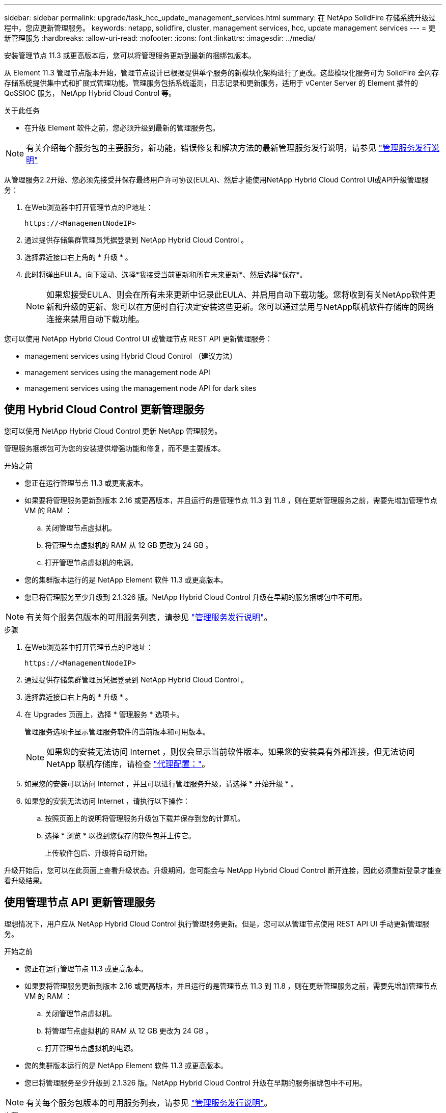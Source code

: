 ---
sidebar: sidebar 
permalink: upgrade/task_hcc_update_management_services.html 
summary: 在 NetApp SolidFire 存储系统升级过程中，您应更新管理服务。 
keywords: netapp, solidfire, cluster, management services, hcc, update management services 
---
= 更新管理服务
:hardbreaks:
:allow-uri-read: 
:nofooter: 
:icons: font
:linkattrs: 
:imagesdir: ../media/


[role="lead"]
安装管理节点 11.3 或更高版本后，您可以将管理服务更新到最新的捆绑包版本。

从 Element 11.3 管理节点版本开始，管理节点设计已根据提供单个服务的新模块化架构进行了更改。这些模块化服务可为 SolidFire 全闪存存储系统提供集中式和扩展式管理功能。管理服务包括系统遥测，日志记录和更新服务，适用于 vCenter Server 的 Element 插件的 QoSSIOC 服务， NetApp Hybrid Cloud Control 等。

.关于此任务
* 在升级 Element 软件之前，您必须升级到最新的管理服务包。



NOTE: 有关介绍每个服务包的主要服务，新功能，错误修复和解决方法的最新管理服务发行说明，请参见 https://kb.netapp.com/Advice_and_Troubleshooting/Data_Storage_Software/Management_services_for_Element_Software_and_NetApp_HCI/Management_Services_Release_Notes["管理服务发行说明"^]

从管理服务2.2开始、您必须先接受并保存最终用户许可协议(EULA)、然后才能使用NetApp Hybrid Cloud Control UI或API升级管理服务：

. 在Web浏览器中打开管理节点的IP地址：
+
[listing]
----
https://<ManagementNodeIP>
----
. 通过提供存储集群管理员凭据登录到 NetApp Hybrid Cloud Control 。
. 选择靠近接口右上角的 * 升级 * 。
. 此时将弹出EULA。向下滚动、选择*我接受当前更新和所有未来更新*、然后选择*保存*。
+

NOTE: 如果您接受EULA、则会在所有未来更新中记录此EULA、并启用自动下载功能。您将收到有关NetApp软件更新和升级的更新、您可以在方便时自行决定安装这些更新。您可以通过禁用与NetApp联机软件存储库的网络连接来禁用自动下载功能。



您可以使用 NetApp Hybrid Cloud Control UI 或管理节点 REST API 更新管理服务：

*  management services using Hybrid Cloud Control （建议方法）
*  management services using the management node API
*  management services using the management node API for dark sites




== 使用 Hybrid Cloud Control 更新管理服务

您可以使用 NetApp Hybrid Cloud Control 更新 NetApp 管理服务。

管理服务捆绑包可为您的安装提供增强功能和修复，而不是主要版本。

.开始之前
* 您正在运行管理节点 11.3 或更高版本。
* 如果要将管理服务更新到版本 2.16 或更高版本，并且运行的是管理节点 11.3 到 11.8 ，则在更新管理服务之前，需要先增加管理节点 VM 的 RAM ：
+
.. 关闭管理节点虚拟机。
.. 将管理节点虚拟机的 RAM 从 12 GB 更改为 24 GB 。
.. 打开管理节点虚拟机的电源。


* 您的集群版本运行的是 NetApp Element 软件 11.3 或更高版本。
* 您已将管理服务至少升级到 2.1.326 版。NetApp Hybrid Cloud Control 升级在早期的服务捆绑包中不可用。



NOTE: 有关每个服务包版本的可用服务列表，请参见 https://kb.netapp.com/Advice_and_Troubleshooting/Data_Storage_Software/Management_services_for_Element_Software_and_NetApp_HCI/Management_Services_Release_Notes["管理服务发行说明"^]。

.步骤
. 在Web浏览器中打开管理节点的IP地址：
+
[listing]
----
https://<ManagementNodeIP>
----
. 通过提供存储集群管理员凭据登录到 NetApp Hybrid Cloud Control 。
. 选择靠近接口右上角的 * 升级 * 。
. 在 Upgrades 页面上，选择 * 管理服务 * 选项卡。
+
管理服务选项卡显示管理服务软件的当前版本和可用版本。

+

NOTE: 如果您的安装无法访问 Internet ，则仅会显示当前软件版本。如果您的安装具有外部连接，但无法访问 NetApp 联机存储库，请检查 link:../mnode/task_mnode_configure_proxy_server.html["代理配置："]。

. 如果您的安装可以访问 Internet ，并且可以进行管理服务升级，请选择 * 开始升级 * 。
. 如果您的安装无法访问 Internet ，请执行以下操作：
+
.. 按照页面上的说明将管理服务升级包下载并保存到您的计算机。
.. 选择 * 浏览 * 以找到您保存的软件包并上传它。
+
上传软件包后、升级将自动开始。





升级开始后，您可以在此页面上查看升级状态。升级期间，您可能会与 NetApp Hybrid Cloud Control 断开连接，因此必须重新登录才能查看升级结果。



== 使用管理节点 API 更新管理服务

理想情况下，用户应从 NetApp Hybrid Cloud Control 执行管理服务更新。但是，您可以从管理节点使用 REST API UI 手动更新管理服务。

.开始之前
* 您正在运行管理节点 11.3 或更高版本。
* 如果要将管理服务更新到版本 2.16 或更高版本，并且运行的是管理节点 11.3 到 11.8 ，则在更新管理服务之前，需要先增加管理节点 VM 的 RAM ：
+
.. 关闭管理节点虚拟机。
.. 将管理节点虚拟机的 RAM 从 12 GB 更改为 24 GB 。
.. 打开管理节点虚拟机的电源。


* 您的集群版本运行的是 NetApp Element 软件 11.3 或更高版本。
* 您已将管理服务至少升级到 2.1.326 版。NetApp Hybrid Cloud Control 升级在早期的服务捆绑包中不可用。



NOTE: 有关每个服务包版本的可用服务列表，请参见 https://kb.netapp.com/Advice_and_Troubleshooting/Data_Storage_Software/Management_services_for_Element_Software_and_NetApp_HCI/Management_Services_Release_Notes["管理服务发行说明"^]。

.步骤
. 在管理节点上打开 REST API UI ： `https://<ManagementNodeIP>/mnode`
. 选择 * 授权 * 并完成以下操作：
+
.. 输入集群用户名和密码。
.. 如果尚未填充值，请将客户端 ID 输入为 `mnode-client` 。
.. 选择 * 授权 * 以开始会话。
.. 关闭窗口。


. （可选）确认管理节点服务的可用版本： `get /services/versions`
. （可选）获取有关最新版本的详细信息： `获取 /services/versions/latest`
. （可选）获取有关特定版本的详细信息： `GET /services/versions/ ｛ version ｝ /info`
. 执行以下管理服务更新选项之一：
+
.. 运行此命令可更新到最新版本的管理节点服务： `PUT /services/update/latest`
.. 运行此命令以更新到管理节点服务的特定版本： `PUT /services/update/ ｛ version ｝`


. 运行 `get/services/update/status` 以监控更新状态。
+
成功更新将返回类似于以下示例的结果：

+
[listing]
----
{
"current_version": "2.10.29",
"details": "Updated to version 2.14.60",
"status": "success"
}
----




== 使用非公开站点的管理节点 API 更新管理服务

理想情况下，用户应从 NetApp Hybrid Cloud Control 执行管理服务更新。但是，您可以使用 REST API 手动将管理服务的服务包更新上传到，提取并部署到管理节点。您可以从管理节点的 REST API UI 运行每个命令。

.开始之前
* 您已部署 NetApp Element 软件管理节点 11.3 或更高版本。
* 如果要将管理服务更新到版本 2.16 或更高版本，并且运行的是管理节点 11.3 到 11.8 ，则在更新管理服务之前，需要先增加管理节点 VM 的 RAM ：
+
.. 关闭管理节点虚拟机。
.. 将管理节点虚拟机的 RAM 从 12 GB 更改为 24 GB 。
.. 打开管理节点虚拟机的电源。


* 您的集群版本运行的是 NetApp Element 软件 11.3 或更高版本。
* 您已从下载服务包更新 https://mysupport.netapp.com/site/products/all/details/mgmtservices/downloads-tab["NetApp 支持站点"^] 可在非公开站点中使用的设备。


.步骤
. 在管理节点上打开 REST API UI ： `https://<ManagementNodeIP>/mnode`
. 选择 * 授权 * 并完成以下操作：
+
.. 输入集群用户名和密码。
.. 如果尚未填充值，请将客户端 ID 输入为 `mnode-client` 。
.. 选择 * 授权 * 以开始会话。
.. 关闭窗口。


. 使用以下命令在管理节点上上传并提取服务包： `PUT /services/upload`
. 在管理节点上部署管理服务： `PUT /services/Deploy`
. 监控更新状态： `get /services/update/status`
+
成功更新将返回类似于以下示例的结果：

+
[listing]
----
{
"current_version": "2.10.29",
"details": "Updated to version 2.17.52",
"status": "success"
}
----


[discrete]
== 了解更多信息

* https://www.netapp.com/data-storage/solidfire/documentation["SolidFire 和 Element 资源页面"^]
* https://docs.netapp.com/us-en/vcp/index.html["适用于 vCenter Server 的 NetApp Element 插件"^]

